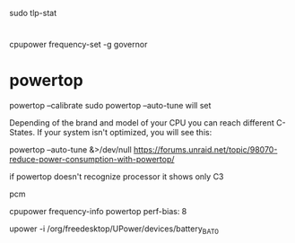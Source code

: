 
sudo tlp-stat

* 
cpupower frequency-set -g governor

* powertop

powertop --calibrate
sudo powertop --auto-tune
will set 

Depending of the brand and model of your CPU you can reach different C-States. If your system isn't optimized, you will see this:

powertop --auto-tune &>/dev/null
https://forums.unraid.net/topic/98070-reduce-power-consumption-with-powertop/

if powertop doesn't recognize processor it shows only C3

pcm

cpupower frequency-info
powertop
perf-bias: 8

upower -i /org/freedesktop/UPower/devices/battery_BAT0
